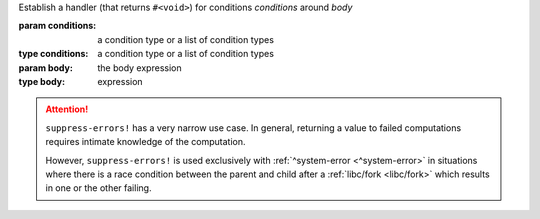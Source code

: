 Establish a handler (that returns ``#<void>``) for conditions
`conditions` around `body`

:param conditions: a condition type or a list of condition types
:type conditions: a condition type or a list of condition types
:param body: the body expression
:type body: expression

.. attention::

   ``suppress-errors!`` has a very narrow use case.  In general,
   returning a value to failed computations requires intimate
   knowledge of the computation.

   However, ``suppress-errors!`` is used exclusively with
   :ref:`^system-error <^system-error>` in situations where there is a
   race condition between the parent and child after a :ref:`libc/fork
   <libc/fork>` which results in one or the other failing.
